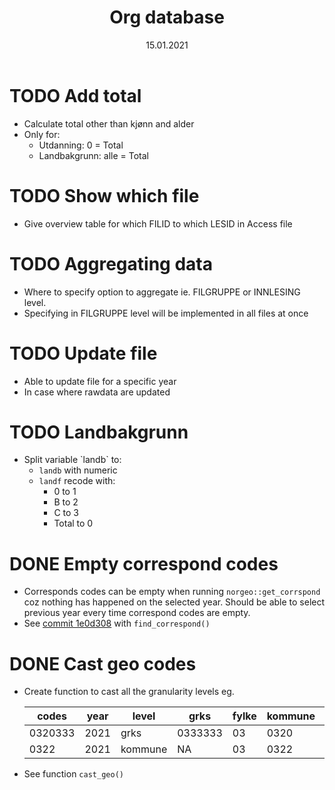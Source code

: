 #+TITLE: Org database
#+Date: 15.01.2021
* TODO Add total
- Calculate total other than kjønn and alder
- Only for:
  + Utdanning: 0 = Total
  + Landbakgrunn: alle = Total
* TODO Show which file
- Give overview table for which FILID to which LESID in Access file
* TODO Aggregating data
- Where to specify option to aggregate ie. FILGRUPPE or INNLESING level.
- Specifying in FILGRUPPE level will be implemented in all files at once
* TODO Update file
- Able to update file for a specific year
- In case where rawdata are updated
* TODO Landbakgrunn
- Split variable `landb` to:
  + =landb= with numeric
  + =landf= recode with:
    - 0 to 1
    - B to 2
    - C to 3
    - Total to 0
* DONE Empty correspond codes
- Corresponds codes can be empty when running =norgeo::get_corrspond= coz
  nothing has happened on the selected year. Should be able to select previous
  year every time correspond codes are empty.
- See [[https://github.com/helseprofil/database/commit/1e0d308fa9762b5d5384282ad9ce6d89c2f5e9f4][commit 1e0d308]] with =find_correspond()=

* DONE Cast geo codes
- Create function to cast all the granularity levels eg.
  |   codes | year | level   | grks    | fylke | kommune | bydel  | etc |
  |---------+------+---------+---------+-------+---------+--------+-----|
  | 0320333 | 2021 | grks    | 0333333 |    03 |    0320 | 032141 | xx  |
  |    0322 | 2021 | kommune | NA      |    03 |    0322 | NA     | xx  |
- See function =cast_geo()=
